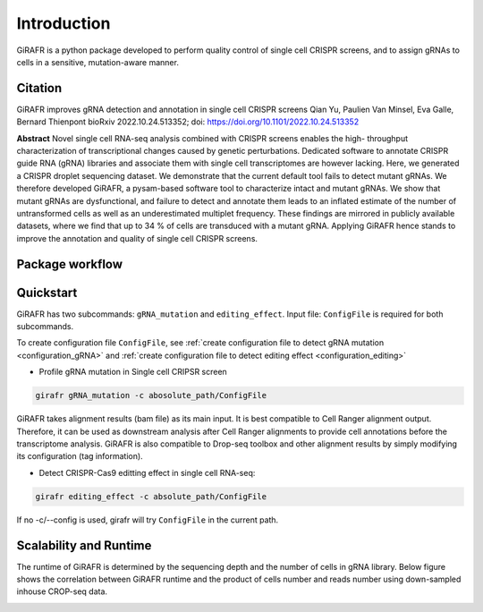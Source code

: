 Introduction
============

GiRAFR is a python package developed to perform quality control of single cell CRISPR screens, and to assign gRNAs to cells in a sensitive, mutation-aware manner.

Citation
--------

GiRAFR improves gRNA detection and annotation in single cell CRISPR screens  
Qian Yu, Paulien Van Minsel, Eva Galle, Bernard Thienpont  
bioRxiv 2022.10.24.513352; doi: https://doi.org/10.1101/2022.10.24.513352  


**Abstract**
Novel single cell RNA-seq analysis combined with CRISPR screens enables the high- throughput characterization of transcriptional changes caused by genetic perturbations. Dedicated software to annotate CRISPR guide RNA (gRNA) libraries and associate them with single cell transcriptomes are however lacking. Here, we generated a CRISPR droplet sequencing dataset. We demonstrate that the current default tool fails to detect mutant gRNAs. We therefore developed GiRAFR, a pysam-based software tool to characterize intact and mutant gRNAs. We show that mutant gRNAs are dysfunctional, and failure to detect and annotate them leads to an inflated estimate of the number of untransformed cells as well as an underestimated multiplet frequency. These findings are mirrored in publicly available datasets, where we find that up to 34 % of cells are transduced with a mutant gRNA. Applying GiRAFR hence stands to improve the annotation and quality of single cell CRISPR screens.

Package workflow
----------------
.. image:: scheme.png
   :height: 400px
   :width: 800px
   :align: left


Quickstart
----------

GiRAFR has two subcommands: ``gRNA_mutation`` and ``editing_effect``. Input file: ``ConfigFile`` is required for both subcommands. 

To create configuration file ``ConfigFile``, see :ref:`create configuration file to detect gRNA mutation <configuration_gRNA>` and :ref:`create configuration file to detect editing effect <configuration_editing>`

* Profile gRNA mutation in Single cell CRIPSR screen
        
.. code-block:: bash

        girafr gRNA_mutation -c abosolute_path/ConfigFile 

GiRAFR takes alignment results (bam file) as its main input. It is best compatible to Cell Ranger alignment output. Therefore, it can be used as downstream analysis after Cell Ranger alignments to provide cell annotations before the transcriptome analysis. GiRAFR is also compatible to Drop-seq toolbox and other alignment results by simply modifying its configuration (tag information).

* Detect CRISPR-Cas9 editting effect in single cell RNA-seq:

.. code-block:: bash
        
        girafr editing_effect -c absolute_path/ConfigFile

If no -c/--config is used, girafr will try ``ConfigFile`` in the current path.


Scalability and Runtime
-----------------------
The runtime of GiRAFR is determined by the sequencing depth and the number of cells in gRNA library. Below figure shows the correlation between GiRAFR runtime and the product of cells number and reads number using down-sampled inhouse CROP-seq data.  

.. image:: scalability.png
   :height: 200px
   :width: 200px
   :align: left

